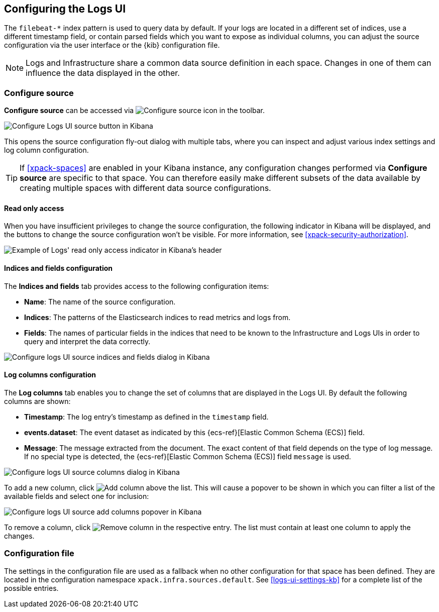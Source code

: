 [role="xpack"]
[[xpack-logs-configuring]]

:ecs-link: {ecs-ref}[Elastic Common Schema (ECS)]

== Configuring the Logs UI

The `filebeat-*` index pattern is used to query data by default. If your logs
are located in a different set of indices, use a different timestamp field, or
contain parsed fields which you want to expose as individual columns, you can
adjust the source configuration via the user interface or the {kib}
configuration file.

NOTE: Logs and Infrastructure share a common data source definition in
each space. Changes in one of them can influence the data displayed in the
other.

[float]
=== Configure source

*Configure source* can be accessed via
image:logs/images/logs-configure-source-gear-icon.png[Configure source icon]
in the toolbar.

[role="screenshot"]
image::logs/images/logs-configure-source.png[Configure Logs UI source button in Kibana]

This opens the source configuration fly-out dialog with multiple tabs, where
you can inspect and adjust various index settings and log column configuration.

TIP: If <<xpack-spaces>> are enabled in your Kibana instance, any configuration
changes performed via *Configure source* are specific to that space. You can
therefore easily make different subsets of the data available by creating
multiple spaces with different data source configurations.

[float]
[[logs-read-only-access]]
==== Read only access
When you have insufficient privileges to change the source configuration, the
following indicator in Kibana will be displayed, and the buttons to change the
source configuration won't be visible. For more information, see
<<xpack-security-authorization>>.

[role="screenshot"]
image::logs/images/read-only-badge.png[Example of Logs' read only access indicator in Kibana's header]

[float]
==== Indices and fields configuration

The *Indices and fields* tab provides access to the following configuration
items:

* *Name*: The name of the source configuration.
* *Indices*: The patterns of the Elasticsearch indices to read metrics and logs
  from.
* *Fields*: The names of particular fields in the indices that need to be known
  to the Infrastructure and Logs UIs in order to query and interpret the data
  correctly.

[role="screenshot"]
image::logs/images/logs-configure-source-dialog-indices-tab.png[Configure logs UI source indices and fields dialog in Kibana]

[float]
==== Log columns configuration

The *Log columns* tab enables you to change the set of columns that are
displayed in the Logs UI. By default the following columns are shown:

* *Timestamp*: The log entry's timestamp as defined in the `timestamp` field.
* *events.dataset*: The event dataset as indicated by this {ecs-link} field.
* *Message*: The message extracted from the document. The exact content of that
  field depends on the type of log message. If no special type is detected, the
  {ecs-link} field `message` is used.

[role="screenshot"]
image::logs/images/logs-configure-source-dialog-log-columns-tab.png[Configure logs UI source columns dialog in Kibana]

To add a new column, click
image:logs/images/logs-configure-source-dialog-add-column-button.png[Add column]
above the list. This will cause a popover to be shown in which you can filter a
list of the available fields and select one for inclusion:

[role="screenshot"]
image::logs/images/logs-configure-source-dialog-add-column-popover.png[Configure logs UI source add columns popover in Kibana]

To remove a column, click
image:logs/images/logs-configure-source-dialog-remove-column-button.png[Remove column]
in the respective entry. The list must contain at least one column to apply the
changes.

[float]
=== Configuration file

The settings in the configuration file are used as a fallback when no other
configuration for that space has been defined. They are located in the
configuration namespace `xpack.infra.sources.default`. See
<<logs-ui-settings-kb>> for a complete list of the possible entries.
